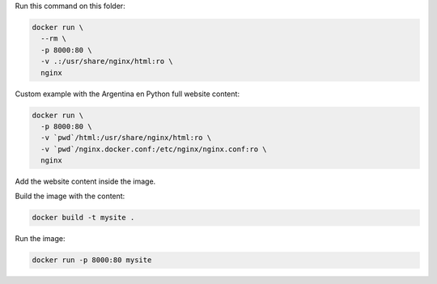 Run this command on this folder:

.. code:: bash

   docker run \ 
     --rm \
     -p 8000:80 \
     -v .:/usr/share/nginx/html:ro \
     nginx


Custom example with the Argentina en Python full website content:

.. code:: bash

   docker run \
     -p 8000:80 \
     -v `pwd`/html:/usr/share/nginx/html:ro \
     -v `pwd`/nginx.docker.conf:/etc/nginx/nginx.conf:ro \
     nginx


Add the website content inside the image.

Build the image with the content:

.. code:: bash

   docker build -t mysite .


Run the image:

.. code:: bash

   docker run -p 8000:80 mysite

   
